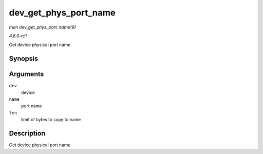 
.. _API-dev-get-phys-port-name:

======================
dev_get_phys_port_name
======================

*man dev_get_phys_port_name(9)*

*4.6.0-rc1*

Get device physical port name


Synopsis
========

.. c:function:: int dev_get_phys_port_name( struct net_device * dev, char * name, size_t len )

Arguments
=========

``dev``
    device

``name``
    port name

``len``
    limit of bytes to copy to name


Description
===========

Get device physical port name
